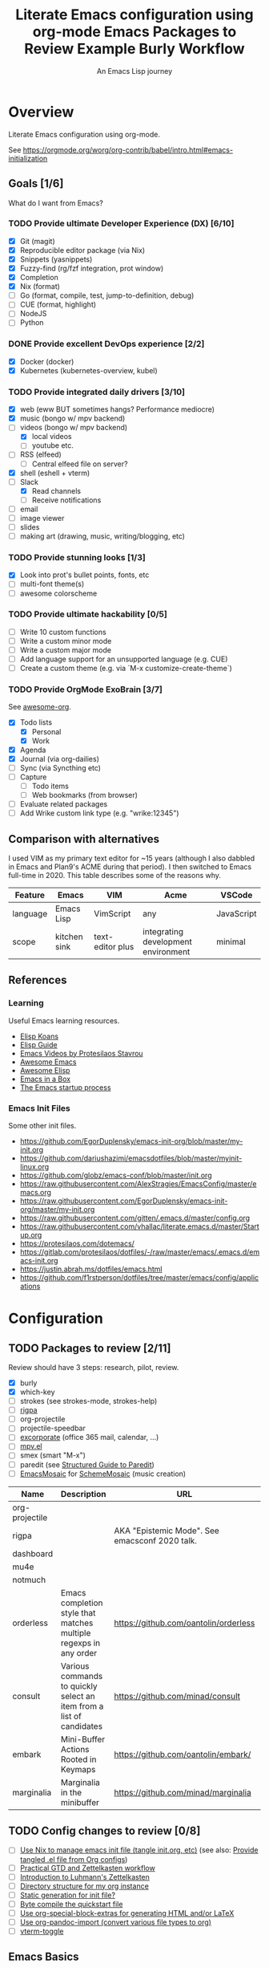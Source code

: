 #+TITLE: Literate Emacs configuration using org-mode
#+SUBTITLE: An Emacs Lisp journey
#+PROPERTY: header-args:emacs-lisp :tangle ~/.config/emacs/init.el
#+FILETAGS: emacs
#+TODO: TODO(t) BLOCKED(b) | DONE(d) CANCELLED(c)
#+STARTUP: content

[[./EmacsIcon.svg]]

* Overview

  Literate Emacs configuration using org-mode.

  See https://orgmode.org/worg/org-contrib/babel/intro.html#emacs-initialization

** Goals [1/6]

   What do I want from Emacs?

*** TODO Provide ultimate Developer Experience (DX) [6/10]
    - [X] Git (magit)
    - [X] Reproducible editor package (via Nix)
    - [X] Snippets (yasnippets)
    - [X] Fuzzy-find (rg/fzf integration, prot window)
    - [X] Completion
    - [X] Nix (format)
    - [ ] Go (format, compile, test, jump-to-definition, debug)
    - [ ] CUE (format, highlight)
    - [ ] NodeJS
    - [ ] Python
*** DONE Provide excellent DevOps experience [2/2]
    - [X] Docker (docker)
    - [X] Kubernetes (kubernetes-overview, kubel)
*** TODO Provide integrated daily drivers [3/10]
    - [X] web (eww BUT sometimes hangs? Performance mediocre)
    - [X] music (bongo w/ mpv backend)
    - [-] videos (bongo w/ mpv backend)
      - [X] local videos
      - [ ] youtube etc.
    - [ ] RSS (elfeed)
      - [ ] Central elfeed file on server?
    - [X] shell (eshell + vterm)
    - [-] Slack
      - [X] Read channels
      - [ ] Receive notifications
    - [ ] email
    - [ ] image viewer
    - [ ] slides
    - [ ] making art (drawing, music, writing/blogging, etc)
*** TODO Provide stunning looks [1/3]
    - [X] Look into prot's bullet points, fonts, etc
    - [ ] multi-font theme(s)
    - [ ] awesome colorscheme
*** TODO Provide ultimate hackability [0/5]
    - [ ] Write 10 custom functions
    - [ ] Write a custom minor mode
    - [ ] Write a custom major mode
    - [ ] Add language support for an unsupported language (e.g. CUE)
    - [ ] Create a custom theme (e.g. via `M-x customize-create-theme`)
*** TODO Provide OrgMode ExoBrain [3/7]

    See [[https://github.com/JSmurf/awesome-org][awesome-org]].

    - [X] Todo lists
      - [X] Personal
      - [X] Work
    - [X] Agenda
    - [X] Journal (via org-dailies)
    - [ ] Sync (via Syncthing etc)
    - [ ] Capture
      - [ ] Todo items
      - [ ] Web bookmarks (from browser)
    - [ ] Evaluate related packages
    - [ ] Add Wrike custom link type (e.g. "wrike:12345")

** Comparison with alternatives

   I used VIM as my primary text editor for ~15 years (although I also
   dabbled in Emacs and Plan9's ACME during that period). I then
   switched to Emacs full-time in 2020. This table describes some of
   the reasons why.

   #+NAME: Emacs vs. Alternatives
   | Feature  | Emacs        | VIM              | Acme                                | VSCode     |
   |----------+--------------+------------------+-------------------------------------+------------|
   | language | Emacs Lisp   | VimScript        | any                                 | JavaScript |
   | scope    | kitchen sink | text-editor plus | integrating development environment | minimal    |

** References
*** Learning

    Useful Emacs learning resources.

    - [[https://github.com/jtmoulia/elisp-koans][Elisp Koans]]
    - [[https://github.com/chrisdone/elisp-guide][Elisp Guide]]
    - [[https://www.youtube.com/watch?v=RiXK7NALgRs&list=PL8Bwba5vnQK14z96Gil86pLMDO2GnOhQ6][Emacs Videos by Protesilaos Stavrou]]
    - [[https://github.com/emacs-tw/awesome-emacs][Awesome Emacs]]
    - [[https://github.com/p3r7/awesome-elisp][Awesome Elisp]]
    - [[http://caiorss.github.io/Emacs-Elisp-Programming/][Emacs in a Box]]
    - [[https://www.gnu.org/software/emacs/manual/html_node/elisp/Startup-Summary.html][The Emacs startup process]]

*** Emacs Init Files

    Some other init files.

    - https://github.com/EgorDuplensky/emacs-init-org/blob/master/my-init.org
    - https://github.com/dariushazimi/emacsdotfiles/blob/master/myinit-linux.org
    - https://github.com/globz/emacs-conf/blob/master/init.org
    - https://raw.githubusercontent.com/AlexStragies/EmacsConfig/master/emacs.org
    - https://raw.githubusercontent.com/EgorDuplensky/emacs-init-org/master/my-init.org
    - https://raw.githubusercontent.com/gitten/.emacs.d/master/config.org
    - https://raw.githubusercontent.com/vhallac/literate.emacs.d/master/Startup.org
    - https://protesilaos.com/dotemacs/
    - https://gitlab.com/protesilaos/dotfiles/-/raw/master/emacs/.emacs.d/emacs-init.org
    - https://justin.abrah.ms/dotfiles/emacs.html
    - https://github.com/f1rstperson/dotfiles/tree/master/emacs/config/applications


* Configuration
** TODO Packages to review [2/11]

    Review should have 3 steps: research, pilot, review.

    - [X] burly
    - [X] which-key
    - [ ] strokes (see strokes-mode, strokes-help)
    - [ ] [[https://github.com/countvajhula/rigpa/][rigpa]]
    - [ ] org-projectile
    - [ ] projectile-speedbar
    - [ ] [[https://github.com/emacsmirror/excorporate][excorporate]] (office 365 mail, calendar, ...)
    - [ ] [[https://github.com/kljohann/mpv.el][mpv.el]]
    - [ ] smex (smart "M-x")
    - [ ] paredit (see [[http://danmidwood.com/content/2014/11/21/animated-paredit.html][Structured Guide to Paredit]])
    - [ ] [[http://xelf.me/emacs-mosaic.html][EmacsMosaic]] for [[http://xelf.me/scheme-mosaic.html][SchemeMosaic]] (music creation)

    #+title: Emacs Packages to Review
    | Name           | Description                                                          | URL                                            | Rating |
    |----------------+----------------------------------------------------------------------+------------------------------------------------+--------|
    | org-projectile |                                                                      |                                                |        |
    | rigpa          |                                                                      | AKA "Epistemic Mode". See emacsconf 2020 talk. |        |
    | dashboard      |                                                                      |                                                |        |
    | mu4e           |                                                                      |                                                |        |
    | notmuch        |                                                                      |                                                |        |
    | orderless      | Emacs completion style that matches multiple regexps in any order    | https://github.com/oantolin/orderless          |        |
    | consult        | Various commands to quickly select an item from a list of candidates | https://github.com/minad/consult               |        |
    | embark         | Mini-Buffer Actions Rooted in Keymaps                                | https://github.com/oantolin/embark/            |        |
    | marginalia     | Marginalia in the minibuffer                                         | https://github.com/minad/marginalia            |        |

** TODO Config changes to review [0/8]
   - [ ] [[https://github.com/terlar/emacs-config/blob/master/default.nix#L11-L27][Use Nix to manage emacs init file (tangle init.org, etc)]] (see also:  [[https://github.com/nix-community/emacs-overlay/issues/106][Provide tangled .el file from Org configs]])
   - [ ] [[https://github.com/jjuliano/practical.org.el][Practical GTD and Zettelkasten workflow]]
   - [ ] [[https://yannherklotz.com/blog/2020-12-21-introduction-to-luhmanns-zettelkasten.html][Introduction to Luhmann's Zettelkasten]]
   - [ ] [[https://takeonrules.com/2020/12/18/directory-structure-for-my-org-instance/][Directory structure for my org instance]]
   - [ ] [[http://www.nextpoint.se/?p=834][Static generation for init file?]]
   - [ ] [[http://www.nextpoint.se/?p=845][Byte compile the quickstart file]]
   - [ ] [[https://github.com/alhassy/org-special-block-extras][Use org-special-block-extras for generating HTML and/or LaTeX]]
   - [ ] [[https://github.com/tecosaur/org-pandoc-import][Use org-pandoc-import (convert various file types to org)]]
   - [ ] [[https://github.com/jixiuf/vterm-toggle][vterm-toggle]]

** Emacs Basics
   :PROPERTIES:
   :ID:       cd50c59c-387b-4c55-9b98-94dd93268980
   :END:

   See: https://tech.toryanderson.com/2020/11/13/migrating-to-a-custom-file-less-setup/

   #+begin_src emacs-lisp
     (use-package emacs
       :init
       (menu-bar-mode -1)
       (tool-bar-mode -1)
       (scroll-bar-mode -1)
       (display-time-mode)

       ;; Load custom theme(s) from here.
       (add-to-list 'custom-theme-load-path
		    (concat user-emacs-directory "themes"))

       ;; Specify default font without using Customize.
       (when (member "JuliaMono" (font-family-list))
	 (add-to-list 'default-frame-alist '(font . "JuliaMono-20")))

       ;; FIXME: Not being loaded since 2021-01-23!
       :config
       ;; Use a *separate* file for customizations.
       ;; See https://www.gnu.org/software/emacs/manual/html_node/emacs/Saving-Customizations.html#Saving-Customizations
       (setq custom-file "~/.config/emacs/custom.el")
       (setq echo-keystrokes 0.1) ;; Show keystrokes ASAP
       (setq inhibit-startup-screen t)
       (setq initial-scratch-message nil)
       (setq mouse-yank-at-point t) ;; Yank at point, NOT click (i.e. mouse cursor position).
       (setq show-trailing-whitespace t)
       (setq auto-fill-mode t)
       (setq browse-url-browser-function 'eww-browse-url) ;; Browse with eww by default
       (setq backup-directory-alist '(("." . "~/.config/emacs/backup"))))

     (use-package recentf
       :init
       (recentf-mode 1)
       :bind (("C-x C-r" . jg-recentf-open-files))
       :config
       ;; See https://github.com/raxod502/selectrum/wiki/Useful-Commands#switch-to-recent-file
       (defun jg-recentf-open-files ()
	 "Use `completing-read' to open a recent file."
	 (interactive)
	 (let ((files (mapcar 'abbreviate-file-name recentf-list)))
	   (find-file (completing-read "Find recent file: " files nil t)))))

     (use-package ibuffer
       :init
       (global-set-key (kbd "C-x C-b") 'ibuffer))
   #+end_src

** Emacs Package Repos
   :PROPERTIES:
   :ID:       dce52bfd-6259-41d2-abe4-29e78e5f03af
   :END:
   #+begin_src emacs-lisp
     ;; Enable MELPA repo.
     ;; See https://github.com/melpa/melpa#usage
     (add-to-list 'package-archives '("melpa" . "https://melpa.org/packages/") t)
   #+end_src

** Misc
   :PROPERTIES:
   :ID:       9ba89688-bb64-479d-88ac-703b1c7f7193
   :END:

   Miscellaneous packages

   #+begin_src emacs-lisp
     (use-package bug-hunter :ensure)
     (use-package discover-my-major :ensure)
     (use-package hydra :ensure)

     (use-package page-break-lines :ensure)

     (use-package paradox :ensure)
     (use-package systemd :ensure)
     (use-package undo-tree :ensure)

     (use-package elpher :ensure)

     (use-package rainbow-delimiters
       :ensure
       :config (add-hook 'prog-mode-hook #'rainbow-delimiters-mode))

     (use-package dired-subtree
       :ensure
       :config
       (bind-keys :map dired-mode-map
		  ("i" . dired-subtree-insert)
		  (";" . dired-subtree-remove)))

     ;; Projects based on version control repo presence (e.g. git). Excellent!
     (use-package projectile
       :ensure
       :config
       (define-key projectile-mode-map (kbd "C-c p") 'projectile-command-map)
       (projectile-mode +1))

     (use-package org-projectile
       :ensure
       :bind (("C-c n p" . org-projectile-project-todo-completing-read))
       :config
       (progn
	 (setq org-projectile-projects-file (concat org-directory "/projects.org"))
	 (setq org-agenda-files (append org-agenda-files (org-projectile-todo-files)))
	 (push (org-projectile-project-todo-entry) org-capture-templates)))

     (use-package expand-region
       :ensure
       :config
       (global-set-key (kbd "C-=") 'er/expand-region))
   #+end_src

** Appearance
   :PROPERTIES:
   :ID:       fd62527e-3186-4f0d-b663-ff4728d5f6f2
   :END:

*** Themes

    Emacs Themes.

    See:
    - [[https://emacsthemes.com/][emacsthemes.com]]
    - [[https://peach-melpa.org/][peach-melpa.org]]

    #+begin_src emacs-lisp
      ;; Themes and theme-related packages.
      (use-package all-the-icons :ensure)
      (use-package almost-mono-themes :ensure)
      (use-package base16-theme :ensure)
      (use-package doom-modeline :ensure :init (doom-modeline-mode 1))
      (use-package doom-themes :ensure)
      (use-package laguna-theme :ensure)
      (use-package modus-operandi-theme :ensure) ;; Delete once part of Emacs.
      (use-package modus-vivendi-theme :ensure) ;; Delete once part of Emacs.
      (use-package monotropic-theme :ensure)
      (use-package solo-jazz-theme)
      (use-package theme-looper
	:ensure
	:config
	(theme-looper-set-favorite-themes '(modus-vivendi
					    base16-icy
					    base16-horizon-dark
					    base16-outrun-dark
					    base16-synth-midnight-dark
					    laguna
					    solo-jazz))

	(global-set-key (kbd "C-}") 'theme-looper-enable-next-theme)
	(global-set-key (kbd "C-{") 'theme-looper-enable-previous-theme)
	(global-set-key (kbd "C-\\") 'theme-looper-enable-random-theme)

	;; NOTE: The functions below rely on the "ivy" package.
	;;(global-set-key (kbd "C-|") 'theme-looper-select-theme)
	;;(global-set-key (kbd "C-M-|") 'theme-looper-select-theme-from-all)
	)


      ;; Don't "layer" themes on top of each other when calling load-theme.
      (defadvice load-theme (before theme-dont-propagate activate)
	"Advise load-theme to disable all custom themes before loading (enabling) another one.
		    See this StackOverflow answer: https://emacs.stackexchange.com/a/3114"
	(mapc #'disable-theme custom-enabled-themes))

      ;; Load this theme at startup.
      (load-theme 'modus-vivendi t)

      ;; Automatic theme-switching based on time of day.
      ;; See https://github.com/guidoschmidt/circadian.el
      (use-package circadian
	:disabled
	:ensure
	:config
	(circadian-setup)

	:custom
	;; Can get lat/lon from https://www.latlong.net/
	(calendar-latitude 45.501690)
	(calendar-longitude -73.567253)
	(circadian-themes
	 '((:sunrise . modus-vivendi)
	   (:sunset . modus-vivendi))))
    #+end_src

*** Look & Feel

    Non-theme appearance settings.

    #+begin_src emacs-lisp
      ;; Show font at point on mode line.
      (use-package show-font-mode :ensure)

      ;; Pulse modified region.
      (use-package goggles
	:ensure
	:demand t
	:config
	(goggles-mode)
	(setq-default goggles-pulse t)) ;; set to nil to disable pulsing

      ;; A light that follows your cursor around so you don't lose it!
      (use-package beacon
	:ensure
	:config
	(beacon-mode 1)
	:custom
	(beacon-blink-delay 0.5)
	(beacon-blink-duration 0.5))

      (use-package org-variable-pitch
	:ensure
	:after org
	:config
	(set-face-attribute 'org-variable-pitch-fixed-face nil :height 180)
	(set-face-attribute 'org-variable-pitch-fixed-face nil :weight 'regular)

	(add-hook 'org-mode-hook #'org-variable-pitch-minor-mode)

	:custom
	(org-variable-pitch-fontify-headline-prefix t)
	(org-variable-pitch-fixed-font "Roboto"))
    #+end_src

** Tree Navigation

   Filesystem navigation using a tree.

   #+begin_src emacs-lisp
     ;; A tree layout file explorer.
     ;; https://github.com/Alexander-Miller/treemacs
     (use-package treemacs
       :ensure
       :defer t
       :init
       (with-eval-after-load 'winum
	 (define-key winum-keymap (kbd "M-0") #'treemacs-select-window))
       :config
       (progn
	 (setq treemacs-collapse-dirs                 (if treemacs-python-executable 3 0)
	       treemacs-deferred-git-apply-delay      0.5
	       treemacs-directory-name-transformer    #'identity
	       treemacs-display-in-side-window        t
	       treemacs-eldoc-display                 t
	       treemacs-file-event-delay              5000
	       treemacs-file-extension-regex          treemacs-last-period-regex-value
	       treemacs-file-follow-delay             0.2
	       treemacs-file-name-transformer         #'identity
	       treemacs-follow-after-init             t
	       treemacs-git-command-pipe              ""
	       treemacs-goto-tag-strategy             'refetch-index
	       treemacs-indentation                   2
	       treemacs-indentation-string            " "
	       treemacs-is-never-other-window         nil
	       treemacs-max-git-entries               5000
	       treemacs-missing-project-action        'ask
	       treemacs-move-forward-on-expand        nil
	       treemacs-no-png-images                 nil
	       treemacs-no-delete-other-windows       t
	       treemacs-project-follow-cleanup        nil
	       treemacs-persist-file                  (expand-file-name ".cache/treemacs-persist" user-emacs-directory)
	       treemacs-position                      'left
	       treemacs-read-string-input             'from-child-frame
	       treemacs-recenter-distance             0.1
	       treemacs-recenter-after-file-follow    nil
	       treemacs-recenter-after-tag-follow     nil
	       treemacs-recenter-after-project-jump   'always
	       treemacs-recenter-after-project-expand 'on-distance
	       treemacs-show-cursor                   nil
	       treemacs-show-hidden-files             t
	       treemacs-silent-filewatch              nil
	       treemacs-silent-refresh                nil
	       treemacs-sorting                       'alphabetic-asc
	       treemacs-space-between-root-nodes      t
	       treemacs-tag-follow-cleanup            t
	       treemacs-tag-follow-delay              1.5
	       treemacs-user-mode-line-format         nil
	       treemacs-user-header-line-format       nil
	       treemacs-width                         35
	       treemacs-workspace-switch-cleanup      nil)

	 ;; The default width and height of the icons is 22 pixels. If you are
	 ;; using a Hi-DPI display, uncomment this to double the icon size.
	 ;;(treemacs-resize-icons 44)

	 (treemacs-follow-mode t)
	 (treemacs-filewatch-mode t)
	 (treemacs-fringe-indicator-mode 'always)
	 (pcase (cons (not (null (executable-find "git")))
		      (not (null treemacs-python-executable)))
	   (`(t . t)
	    (treemacs-git-mode 'deferred))
	   (`(t . _)
	    (treemacs-git-mode 'simple))))
       :bind
       (("M-0"       . treemacs-select-window)
	("C-x t 1"   . treemacs-delete-other-windows)
	("C-x t t"   . treemacs)
	("C-x t B"   . treemacs-bookmark)
	("C-x t C-t" . treemacs-find-file)
	("C-x t M-t" . treemacs-find-tag)

	:map treemacs-mode-map
	([mouse-1] . treemacs-single-click-expand-action)))

       ;; (use-package treemacs-evil
       ;;   :after (treemacs evil)
       ;;   :ensure t)

       (use-package treemacs-projectile
	 :after (treemacs projectile)
	 :ensure t)

       (use-package treemacs-icons-dired
	 :after (treemacs dired)
	 :ensure t
	 :config (treemacs-icons-dired-mode))

       (use-package treemacs-magit
	 :after (treemacs magit)
	 :ensure t)

       (use-package treemacs-all-the-icons :ensure)

     ;; (use-package treemacs-persp ;;treemacs-perspective if you use perspective.el vs. persp-mode
     ;;   :after (treemacs persp-mode) ;;or perspective vs. persp-mode
     ;;   :ensure t
     ;;   :config (treemacs-set-scope-type 'Perspectives))
   #+end_src

** Auth

   #+begin_src emacs-lisp
     ;; Integrate Emacs' auth-source with password-store
     ;; https://github.com/DamienCassou/auth-source-pass
     (use-package auth-source-pass
       :ensure
       :config
       (auth-source-pass-enable))

     ;; A major mode for password-store
     ;; https://github.com/NicolasPetton/pass
     (use-package pass :ensure)
   #+end_src

** Workspaces & Layouts
   :PROPERTIES:
   :ID:       b7339f82-aa91-4770-a62a-873aff27a6c5
   :END:

*** Burly

    Burly is a lightweight workspace manager that builds on top of Emacs' bookmark system.

    #+title: Example Burly Workflow
    | Keys                       | Description                                                  |
    |----------------------------+--------------------------------------------------------------|
    | M-x burly-bookmark-frames  | Bookmark the current frames and their window configurations. |
    | M-x burly-bookmark-windows | Bookmark the current frame’s window configuration.           |
    | M-x burly-open-bookmark    | Select and open a Burly bookmark                             |
    | M-x list-bookmarks         | Display a list of existing bookmarks                         |
    | C-x r l                    | list-bookmarks                                               |

   #+begin_src emacs-lisp
     ;; Burly is a lightweight workspace manager that builds on top of
     ;; Emacs' bookmark system.
     ;; https://github.com/alphapapa/burly.el
     (use-package burly
       :ensure
       :bind (("C-c b f" . burly-bookmark-frames)
	      ("C-c b w" . burly-bookmark-windows)
	      ("C-c b o" . burly-open-bookmark)))
   #+end_src

*** Focus Modes

    Modes for focus and eliminating distractions.

    #+begin_src emacs-lisp
      (use-package olivetti :ensure)
      (use-package writeroom-mode :ensure)
    #+end_src

** Terminal
   :PROPERTIES:
   :ID:       2ecbc734-8793-48c8-8a6e-4a1ef14f19d3
   :END:

   Use a terminal emulator from within Emacs.

   #+begin_src emacs-lisp
     (use-package vterm :ensure)

     ;; Helps you to use shell easily on Emacs. Only one key action to work.
     (use-package shell-pop
       :ensure
       :init
       ;; Workaround for annoying shell-pop layout issue.
       ;; See https://github.com/kyagi/shell-pop-el/issues/51#issuecomment-297470855
       (push (cons "\\*shell\\*" display-buffer--same-window-action) display-buffer-alist)

       :custom
       (shell-pop-universal-key "C-;" "Toggle a shell via shell-pop.")
       (shell-pop-shell-type
	(if (fboundp 'vterm)
	    '("vterm" "*vterm*" #'vterm)
	  '("eshell", "*eshell*", #'eshell))))
   #+end_src

** Org
   :PROPERTIES:
   :ID:       c2cb1498-f04a-4016-bc4e-31cefe1b9fc2
   :END:

   See [[https://orgmode.org][orgmode.org]].

   #+begin_src emacs-lisp
     (use-package org
       ;; Use org-plus-contrib to get contrib packages as well.
       ;; See:
       ;;   - org: https://code.orgmode.org/bzg/org-mode/src/master/contrib
       ;;   - nix: https://github.com/nix-community/emacs-overlay/blob/de64025616606b92d4e082c2953310b1ca52d93e/repos/org/org-generated.nix#L18
       :ensure org-plus-contrib
       :config
       ;; See https://orgmode.org/manual/Activation.html
       (global-set-key (kbd "C-c l") 'org-store-link)
       (global-set-key (kbd "C-c a") 'org-agenda)
       (global-set-key (kbd "C-c c") 'org-capture)

       ;; This is required, see here.
       (org-babel-do-load-languages
	'org-babel-load-languages
	'((awk . t)
	  (emacs-lisp . t)
	  (shell . t)))

       :custom
       (org-startup-with-inline-images t)
       (org-image-actual-width nil)
       (org-default-notes-file "notes.org")
       (org-directory "~/org")
       (org-agenda-files (list
			  org-directory
			  (concat org-directory "/roam")
			  (concat org-directory "/roam/daily")))
       (org-refile-targets '((org-agenda-files . (:maxlevel . 5))))
       (org-confirm-babel-evaluate nil "Don't ask for confirmation before executing code blocks")

       (org-capture-templates (doct '(("Todo"
				       :keys "t"
				       :file "todo.org"
				       :headline "Tasks"
				       :empty-lines-before 1
				       :todo-state "TODO"
				       :template ("* %{todo-state} %^{Description}"
						  ":PROPERTIES:"
						  ":Created: %U"
						  ":END:"
						  "%i"
						  "%a"))

				      ("Article"
				       :keys "a"
				       :file "todo.org"
				       :headline "Articles"
				       :empty-lines-before 1
				       :todo-state "TODO"
				       :template ("* %{todo-state} %a %^G"
						  ":PROPERTIES:"
						  ":CAPTURED: %U"
						  ":URL: %a"
						  ":DESCRIPTION: %^{DESCRIPTION}p"
						  ":END:"
						  ""
						  "%i"))

				      ("Emacs Package"
				       :keys "e"
				       :file "todo.org"
				       :headline "Emacs Packages to Review"
				       :empty-lines-before 1
				       :todo-state "TODO"
				       :template ("* %{todo-state} %^{Emacs Packaage Name} %^G"
						  ":PROPERTIES:"
						  ":CAPTURED: %U"
						  ":URL: %^{URL}p"
						  ":DESCRIPTION: %^{DESCRIPTION}p"
						  ":END:"
						  ""
						  "%i"
						  "%a"))))))

     (use-package doct
       :ensure
       :commands (doct))

     (use-package ob-go)

     ;; Use unicode bullet characters in org-mode.
     ;; To customize, see https://github.com/integral-dw/org-superstar-mode/blob/master/DEMO.org
     (use-package org-superstar
       :ensure
       :init
       (add-hook 'org-mode-hook (lambda () (org-superstar-mode 1)))
       :custom
       ;; Set different bullets, with one getting a terminal fallback.
       (org-superstar-headline-bullets-list '("☰"
					      "◉"
					      "○"
					      "▶"
					      "▷")))

     (use-package org-sidebar
       :ensure
       :after (general)
       :config
       (leader-def :infix "o"
		   "b" 'org-sidebar-backlinks))
   #+end_src

*** Zettelkasten
    :PROPERTIES:
    :ID:       892f130d-0e3c-44a2-97c6-51851b2081d2
    :END:

    #+begin_src emacs-lisp
      (use-package org-roam
	:ensure
	:hook
	(after-init . org-roam-mode)
	:after org
	:custom
	(org-roam-directory (concat org-directory "/roam"))
	(make-directory org-roam-directory t)
	:bind (:map org-roam-mode-map
		    (("C-c n d" . org-roam-dailies-find-today)

		     ;; FIXME: conflicts with org-projectile
		     ;; ("C-c n p" . org-roam-dailies-find-previous-note)
		     ;; ("C-c n n" . org-roam-dailies-find-next-note)

		     ("C-c n l" . org-roam)
		     ("C-c n f" . org-roam-find-file)
		     ("C-c n g" . org-roam-graph))
		    :map org-mode-map
		    (("C-c n i" . org-roam-insert))
		    (("C-c n I" . org-roam-insert-immediate))))
    #+end_src

*** Slides

    #+name: org-mode slides
    #+begin_src emacs-lisp
      ;; A presentation tool for org-mode based on the visibility of outline trees
      (use-package org-tree-slide :ensure)

      ;; Good-lookinig Emacs presentations based on org files.
      (use-package zpresent :ensure)

      ;; Ultra-minimalist presentation minor-mode for Emacs org-mode.
      (use-package org-present
	:ensure
	:init
	(add-hook 'org-present-mode-hook
		  (lambda ()
		    (org-present-big)
		    (org-present-hide-cursor)
		    (org-present-read-only)))

	(add-hook 'org-present-mode-quit-hook
		  (lambda ()
		    (org-present-small)
		    (org-present-show-cursor)
		    (org-present-read-write))))
    #+end_src

*** Contacts

    #+begin_src emacs-lisp
      ;; Org-mode contact lists.
      ;; See reddit: https://www.reddit.com/r/emacs/comments/8toivy/tip_how_to_manage_your_contacts_with_orgcontacts/
      (use-package org-contacts
	:after (org doct)
	:custom
	(org-contacts-files '("contacts.org"))
	:config
	(add-to-list 'org-capture-templates
		     (doct '(("Contact"
			      :keys "c"
			      :file "contacts.org"
			      :headline "Contacts"
			      :empty-lines-before 1
			      :template ("* %^{Name}"
					  ":PROPERTIES:"
					  ":EMAIL: %^{Email}"
					  ":PHONE:"
					  ":ALIAS:"
					  ":NICKNAME:"
					  ":IGNORE:"
					  ":ICON:"
					  ":NOTE: %^{NOTE}"
					  ":ADDRESS:"
					  ":BIRTHDAY: %^{yyyy-mm-dd}"
					  ":END:"))))))
    #+end_src

** Programming                                                  :programming:
*** General

    #+begin_src emacs-lisp
      ;; Define commands which run reformatters on the current Emacs buffer
      ;; https://github.com/purcell/reformatter.el
      (use-package reformatter :ensure)
    #+end_src

*** Structured Data

     #+begin_src emacs-lisp
       (use-package json-mode :ensure)
       (use-package yaml-mode :ensure)
     #+end_src

*** Git
    :PROPERTIES:
    :ID:       ce89f275-2463-4ca5-9d27-9325942bbcda
    :END:
    #+begin_src emacs-lisp
      (use-package magit
	:ensure
	:config
	;; Taken from https://idiomdrottning.org/magit-transients
	(defun magit-display-buffer-same-window (buffer)
	  "Display BUFFER in the selected window like God intended."
	  (display-buffer
	   buffer '(display-buffer-same-window)))

	(setq magit-display-buffer-function 'magit-display-buffer-same-window)
	(setq magit-popup-display-buffer-action '((display-buffer-same-window))))

      ;; Work with Git forges from the comfort of Magit.
      ;; https://github.com/magit/forge
      (use-package forge
	:ensure
	:after magit)

      (use-package git-gutter
	:ensure
	:config
	(global-git-gutter-mode t)
	:bind
	(("C-x C-g" . git-gutter)
	 ("C-x v =" . git-gutter:popup-hunk)
	 ("C-x v p" . git-gutter:previous-hunk)
	 ("C-x v n" . git-gutter:next-hunk)
	 ("C-x v s" . git-gutter:stage-hunk)
	 ("C-x v r" . git-gutter:revert-hunk)
	 ("C-x v SPC" . git-gutter:mark-hunk)))

      (use-package gitignore-mode :ensure)
    #+end_src

*** LSP                                                                 :lsp:
    :PROPERTIES:
    :ID:       fc767019-9579-4f0a-bfd5-df7bd656062a
    :END:

    [[https://microsoft.github.io/language-server-protocol/][Language Server Protocol (LSP)]].

    #+begin_src emacs-lisp
      (use-package lsp-mode
	:ensure
	:commands (lsp lsp-deferred)
	:hook (go-mode . lsp-deferred))

      (use-package lsp-ui
	:ensure
	:commands lsp-ui-mode
	:init
	(setq lsp-ui-doc-enable t
	      lsp-ui-peek-enable t
	      lsp-ui-sideline-enable t
	      lsp-ui-imenu-enable t
	      lsp-ui-flycheck-enable t))
    #+end_src
*** Snippets
    :PROPERTIES:
    :ID:       9edb71fc-4d13-442e-b7d2-7264a7fcdb5b
    :END:

    Snippets via YASnippet.

    See http://joaotavora.github.io/yasnippet/index.html

    #+begin_src emacs-lisp
      (use-package yasnippet
	:ensure
	:init
	(yas-global-mode 1)
	:custom
	(yas-snippet-dirs '("~/.config/nixpkgs/files/emacs/snippets")))
    #+end_src

*** Emacs Lisp                                                         :lisp:
    :PROPERTIES:
    :ID:       f4aaceb8-ddb4-49cd-aa63-32ce743d1b23
    :END:

    #+begin_src emacs-lisp
      ;; Slime-style navigation of Emacs Lisp source with M-. & M-,
      ;; https://github.com/purcell/elisp-slime-nav
      (use-package elisp-slime-nav
	:ensure
	:hook ((emacs-lisp-mode ielm-mode) . elisp-slime-nav-mode))
    #+end_src

*** Go                                                                   :go:
    :PROPERTIES:
    :ID:       92ca2abc-410e-4ffb-b86d-c2e1d427ab78
    :END:

    Go programming.

    See:
    - https://arenzana.org/2019/12/emacs-go-mode-revisited/
    - https://github.com/golang/tools/blob/master/gopls/doc/emacs.md

    #+begin_src emacs-lisp
      (use-package go-mode
	:ensure
	:defer t
	:after lsp
	:hook ((before-save-hook . lsp-format-buffer)
	       (before-save-hook . lsp-organize-imports))
	:init
	(display-line-numbers-mode 1)

	:bind (("M-," . compile)
	       ("M-." . godef-jump))

	:custom
	(compile-command "echo Building... && go build -v && echo Testing... && go test -v && echo Linting... && golangci-lint")
	(compilation-read-command nil))
    #+end_src

*** Nix                                                                 :nix:
    :PROPERTIES:
    :ID:       d5c7d0da-5d1e-4663-a85c-d63ae1085f3c
    :ORDERED:  t
    :END:
    #+begin_src emacs-lisp
      ;; An Emacs major mode for editing Nix expressions.
      ;; https://github.com/NixOS/nix-mode
      (use-package nix-mode
	:ensure
	:hook (nix-mode . nixpkgs-fmt-on-save-mode)
	:config
	(reformatter-define nixpkgs-fmt :program "nixpkgs-fmt"))

      ;; (reformatter-define nix-linter
      ;;   :program "nix-linter"))
    #+end_src

*** CUE                                                                 :cue:

    Consider using [[https://github.com/jdbaldry/cue-mode][cue-mode]].

*** Python                                                           :python:
**** Jinja2

     #+begin_src emacs-lisp
       (use-package jinja2-mode :ensure)
     #+end_src

**** References

     - https://realpython.com/emacs-the-best-python-editor/
     - https://elpy.readthedocs.io/en/latest/index.html
    
*** Javascript / TypeScript                                :javascript:empty:
*** Ruby                                                         :ruby:empty:
*** Visualizations

    Data visualizations.

    #+name: Data
    #+begin_src emacs-lisp
      (use-package mermaid-mode :ensure)
      (use-package ob-mermaid :ensure)

      (use-package vega-view :ensure)
    #+end_src


** DevOps                                                            :devops:
*** Docker
    :PROPERTIES:
    :ID:       a97efd6c-7851-49cd-97c3-21b2ec9a1dea
    :END:

    #+begin_src emacs-lisp
      (use-package docker
	:ensure t
	:bind ("C-c d" . docker))

      (use-package dockerfile-mode :ensure)
    #+end_src

*** Kubernetes
    :PROPERTIES:
    :ID:       83ad06d1-a157-4a88-9a57-fce519e3ca1e
    :END:

    Packages for interacting with Kubernetes.

    #+begin_src emacs-lisp
      ;; See https://github.com/chrisbarrett/kubernetes-el
      (use-package kubernetes
	:ensure t
	:commands (kubernetes-overview))

      ;; See https://github.com/abrochard/kubel
      (use-package kubel :ensure)
    #+end_src

*** Ansible
    :PROPERTIES:
    :ID:       d928baaf-7e3e-4cf0-b451-148db231adc1
    :END:

    #+begin_src emacs-lisp
      (use-package ansible
	:ensure
	:init
	(add-hook 'yaml-mode-hook '(lambda () (ansible 1))))
    #+end_src

** Completion
   :PROPERTIES:
   :ID:       252fae67-6a95-447f-b529-054208c091f6
   :END:

   Completion mode settings.

   See:
   - [[https://www.youtube.com/watch?v=IDkx48JwDco][Emacs: fuzzy find files (fzf, ripgrep, Ivy+Counsel)]]
   - [[https://www.youtube.com/watch?v=43Dg5zYPHTU][Emacs: completion framework (Embark,Consult,Orderless,etc.)]]

   #+BEGIN_SRC emacs-lisp
     ;; Better solution for incremental narrowing in Emacs.
     (use-package selectrum
       :ensure
       :init
       (selectrum-mode +1))

     ;; Simple but effective sorting and filtering for Emacs.
     (use-package prescient
       :ensure
       :commands prescient-persist-mode
       :init
       ;; Save command history on disk, so that sorting gets more intelligent over time.
       (prescient-persist-mode 1)
       :custom
       (prescient-filter-method '(literal regexp initialism fuzzy)))

     ;; Use prescient sorting with Company.
     (use-package company-prescient :ensure)

     ;; Use prescient sorting with Selectrum.
     (use-package selectrum-prescient
       :ensure
       :init
       ;; Make sorting and filtering more intelligent.
       (selectrum-prescient-mode +1))

     ;; An Emacs mode for quickly browsing, filtering, and editing
     ;; directories of plain text notes.
     (use-package deft
       :ensure
       :bind ("<f12>" . deft)
       :commands (deft)
       :config
       (setq deft-directory org-directory)
       (setq deft-recursive t)
       (setq deft-extensions '("org" "md")))

     ;; Company mode is a standard completion package that works well with lsp-mode.
     ;; company-lsp integrates company mode completion with lsp-mode.
     ;; completion-at-point also works out of the box but doesn't support snippets.
     (use-package company
       :ensure
       :hook (after-init . global-company-mode))

     (use-package company-lsp
       :ensure
       :commands company-lsp)
   #+END_SRC
** Media
*** Web

    #+name: 
    #+begin_src emacs-lisp
      ;; Extend shr/eww and other modes with org features and analytics capabilities. Also enables archiving web pages to org files with shr.
      ;; https://github.com/chenyanming/shrface
      ;; FIXME: Using custom version via nix. Once MELPA is updated (post 2.6.3?), revert back to MELPA version?
      (use-package shrface
	:config
	(shrface-basic)
	(shrface-trial)
	(shrface-default-keybindings) ; setup default keybindings
	(setq shrface-href-versatile t)

	;; Convenience functions for archiving URLs as org files.
	;; See also these functions that are part of shrface:
	;;   - shrface-html-export-as-org
	;;   - shrface-html-export-to-org
	;; See https://github.com/chenyanming/shrface/blob/e3434259269e37cee6ff6c7e2300d7fd4c1df8d9/README.org#export-html-to-org
	(defun request-url-as-org (url)
	  (interactive "sRequest url: ")
	  (require 'shrface)
	  (let ((name "request-url")
		(buf "*request-url*")
		(cmd (format "curl -L %s" url)))
	    (if (get-buffer buf)
		(kill-buffer buf))
	    (set-process-sentinel
	     (start-process-shell-command name buf cmd)
	     (lambda (p e)
	       (when (= 0 (process-exit-status p))
		 (with-current-buffer buf
		   (shrface-html-export-as-org (buffer-string))))))))

	(defun request-url-to-org (url)
	  (interactive "sRequest url: ")
	  (require 'shrface)
	  (let ((name "request-url")
		(buf "*request-url*")
		(cmd (format "curl -L %s" url)))
	    (if (get-buffer buf)
		(kill-buffer buf))
	    (set-process-sentinel
	     (start-process-shell-command name buf cmd)
	     (lambda (p e)
	       (when (= 0 (process-exit-status p))
		 (with-current-buffer buf
		   (shrface-html-export-to-org (buffer-string) "request.org"))))))))

      ;; Use shrface-mode with eww to browse/archive web pages as org files.
      (use-package eww
	:after shrface
	:init
	(add-hook 'eww-after-render-hook #'shrface-mode)
	:config
	(define-key eww-mode-map (kbd "<tab>") 'shrface-outline-cycle)
	(define-key eww-mode-map (kbd "S-<tab>") 'shrface-outline-cycle-buffer)
	(define-key eww-mode-map (kbd "C-t") 'shrface-toggle-bullets)
	(define-key eww-mode-map (kbd "C-j") 'shrface-next-headline)
	(define-key eww-mode-map (kbd "C-k") 'shrface-previous-headline)
	(define-key eww-mode-map (kbd "M-l") 'shrface-links-counsel) ; or 'shrface-links-helm
	(define-key eww-mode-map (kbd "M-h") 'shrface-headline-counsel)) ; or 'shrface-headline-helm)
    #+end_src
    
*** RSS/Atom Feeds
    :PROPERTIES:
    :ID:       52508cea-200d-41bd-8759-62ca74da1fd0
    :END:

    #+begin_src emacs-lisp
      ;; An Emacs web feeds client
      ;; https://github.com/skeeto/elfeed
      (use-package elfeed :ensure)

      ;; Configure the Elfeed RSS reader with an Orgmode file
      ;; https://github.com/remyhonig/elfeed-org
      (use-package elfeed-org
	:ensure
	:config
	(elfeed-org)

	:custom
	(rmh-elfeed-org-files (list "~/.config/emacs/elfeed.org")))

      ;; A frontend for elfeed.
      ;; https://github.com/Manoj321/elfeed-dashboard
      (use-package elfeed-dashboard
	:config
	(setq elfeed-dashboard-file "~/.config/emacs/lisp/elfeed-dashboard/elfeed-dashboard.org")
	;; to update feed counts automatically
	(advice-add 'elfeed-search-quit-window :after #'elfeed-dashboard-update-links))
    #+end_src

*** Audio & Video
    :PROPERTIES:
    :ID:       0e06b145-e172-4005-bef6-1bc3ea2de60f
    :END:

    Use bongo and/or EMMS to play audio and video.

    #+begin_src emacs-lisp
      (use-package bongo
	:ensure
	:custom
	(bongo-custom-backend-matchers
	 `((mpv local-file "opus"))
	 "It seems bongo doesn't play opus files by default. Let's fix that!"))

      ;; The Emacs Multi-Media System.
      ;; See https://www.gnu.org/software/emms/
      (use-package emms
	:ensure

	:bind (("C-c e p" . emms-pause)
	       ("C-c e f" . emms-next)
	       ("C-c e b" . emms-previous)
	       ("C-c e s" . emms-stop)
	       ("C-c e >" . (lambda () (interactive) (emms-seek 30)))
	       ("C-c e <" . (lambda () (interactive) (emms-seek -30)))
	       :map dired-mode-map
	       ("C-c e SPC" . emms-play-dired))

	:config
	(require 'emms-mark)
	(require 'emms-setup)
	(require 'emms-streams)

	(emms-all)
	(emms-default-players)

	(setq emms-playlist-default-major-mode 'emms-mark-mode)
	(setq emms-source-file-default-directory "~/Music/"))

      ;; TODO: Re-enable later?
      ;;(setq emms-player-list '(emms-player-mpv))

      ;; (emms-player-set 'emms-player-simple-ipc-mpv 'regex
      ;; 		   (emms-player-simple-regexp
      ;; 		    "ogg" "opus" "mp3" "wav" "mpg" "mpeg" "wmv" "wma"
      ;; 		    "mov" "avi" "divx" "ogm" "ogv" "asf" "mkv" "rm" "rmvb"
      ;; 		    "mp4" "flac" "vob" "m4a" "ape" "flv" "webm" "aif")))
    #+end_src

*** PDFs

    #+begin_src emacs-lisp
      (use-package pdf-tools :ensure)
    #+end_src

** Bindings
   :PROPERTIES:
   :ID:       7ee3cd8e-26ad-4d13-983e-11d11a80edb5
   :END:

*** Keyboard

    Configuration relating mainly to key binding.

    See `M-x describe-personal-keybindings`.

    #+begin_src emacs-lisp
      (global-set-key (kbd "C-c C-c") 'comment-or-uncomment-region)
      (setq compilation-scroll-output t)

      (use-package dumb-jump
	:ensure
	:bind (("M-g o" . dumb-jump-go-other-window)
	       ("M-g j" . dumb-jump-go)
	       ("M-g b" . dumb-jump-back)
	       ("M-g i" . dumb-jump-go-prompt)
	       ("M-g x" . dumb-jump-go-prefer-external)
	       ("M-g z" . dumb-jump-go-prefer-external-other-window))
	:custom
	(dumb-jump-selector 'completing-read "completing-read is for use with selectrum"))

      (defhydra dumb-jump-hydra (:color blue :columns 3)
	"Dumb Jump"
	("j" dumb-jump-go "Go")
	("o" dumb-jump-go-other-window "Other window")
	("e" dumb-jump-go-prefer-external "Go external")
	("x" dumb-jump-go-prefer-external-other-window "Go external other window")
	("i" dumb-jump-go-prompt "Prompt")
	("l" dumb-jump-quick-look "Quick look")
	("b" dumb-jump-back "Back"))

      ;; Emacs package that displays available keybindings in popup.
      ;; https://github.com/justbur/emacs-which-key
      (use-package which-key
	:ensure
	:config
	(which-key-mode))

      ;; NOTES:
      ;;   - Not in (M)ELPA yet, do not :ensure.
      ;;   - Watching for a first non-pre-release on GH, see https://github.com/countvajhula/rigpa/issues/1#issuecomment-743849934
      ;; (use-package rigpa
      ;;   :config
      ;;   (setq rigpa-mode t))

      ;;   ;; navigating meta modes
      ;;   (global-set-key (kbd "s-m s-m") 'rigpa-flashback-to-last-tower)
      ;;   (global-set-key (kbd "C-<escape>") 'my-enter-tower-mode)
      ;;   (global-set-key (kbd "M-<escape>") 'my-enter-mode-mode)
      ;;   (global-set-key (kbd "s-<escape>") 'my-enter-mode-mode)
      ;;   (global-set-key (kbd "M-<return>")
      ;; 		  (lambda ()
      ;; 		    (interactive)
      ;; 		    (rigpa-enter-selected-level)
      ;; 		    (let ((ground (rigpa--get-ground-buffer)))
      ;; 		      (my-exit-mode-mode)
      ;; 		      (switch-to-buffer ground))))
      ;;   (global-set-key (kbd "s-<return>")
      ;; 		  (lambda ()
      ;; 		    (interactive)
      ;; 		    (rigpa-enter-selected-level)
      ;; 		    (let ((ground (rigpa--get-ground-buffer)))
      ;; 		      (my-exit-mode-mode)
      ;; 		      (switch-to-buffer ground))))
      ;;   (global-set-key (kbd "C-<return>")
      ;; 		  (lambda ()
      ;; 		    (interactive)
      ;; 		    (my-exit-tower-mode)
      ;; 		    (my-enter-mode-mode))))
      ;;
      ;; ;; indexed entry to various modes
      ;; (global-set-key (kbd "s-n") 'evil-normal-state)
      ;; (global-set-key (kbd "s-y")        ; symex mode
      ;;                 (lambda ()
      ;;                   (interactive)
      ;;                   (rigpa-enter-mode "symex")))
      ;; (global-set-key (kbd "s-;") (kbd "s-y"))
      ;; (global-set-key (kbd "s-w")        ; window mode
      ;;                 (lambda ()
      ;;                   (interactive)
      ;;                   (rigpa-enter-mode "window")))
      ;; (global-set-key (kbd "s-v")        ; view mode
      ;;                 (lambda ()
      ;;                   (interactive)
      ;;                   (rigpa-enter-mode "view")))
      ;; (global-set-key (kbd "s-x")        ; char mode
      ;;                 (lambda ()
      ;;                   (interactive)
      ;;                   (rigpa-enter-mode "char")))
      ;; (global-set-key (kbd "s-a")        ; activity mode
      ;;                 (lambda ()
      ;;                   (interactive)
      ;;                   (rigpa-enter-mode "activity")))
      ;; (global-set-key (kbd "s-z")        ; text mode
      ;;                 (lambda ()
      ;;                   (interactive)
      ;;                   (rigpa-enter-mode "text")))
      ;; (global-set-key (kbd "s-g")        ; history mode
      ;;                 (lambda ()
      ;;                   (interactive)
      ;;                   (rigpa-enter-mode "history")))
      ;; (global-set-key (kbd "s-i")        ; system mode
      ;;                 (lambda ()
      ;;                   (interactive)
      ;;                   (rigpa-enter-mode "system")))
      ;; (global-set-key (kbd "s-b")        ; buffer mode
      ;;                 (lambda ()
      ;;                   (interactive)
      ;;                   (rigpa-enter-mode "buffer")))
      ;; (global-set-key (kbd "s-f")        ; file mode
      ;;                 (lambda ()
      ;;                   (interactive)
      ;;                   (rigpa-enter-mode "file")))
      ;; (global-set-key (kbd "s-t")        ; tab mode
      ;;                 (lambda ()
      ;;                   (interactive)
      ;;                   (rigpa-enter-mode "tab")))
      ;; (global-set-key (kbd "s-l")        ; line mode
      ;;                 (lambda ()
      ;;                   (interactive)
      ;;                   (rigpa-enter-mode "line")))
      ;; (global-set-key (kbd "s-e")        ; application mode
      ;;                 (lambda ()
      ;;                   (interactive)
      ;;                   (rigpa-enter-mode "application")))
      ;; (global-set-key (kbd "s-r")        ; word mode
      ;;                 (lambda ()
      ;;                   (interactive)
      ;;                   (rigpa-enter-mode "word"))))
    #+end_src
  
*** Mouse

    #+begin_src emacs-lisp
      ;; Built-in package that handles binding arbitrary actions to mouse strokes.
      (use-package strokes
	:init
	(strokes-mode)
	(setq strokes-use-strokes-buffer t)) ; Draw strokes to the screen
    #+end_src

** Creativity and Inspiration
   
   #+begin_src emacs-lisp
     ;; FIXME: package not found via melpa?
     ;; The I Ching, or Book of Changes
     ;; https://github.com/zzkt/i-ching
     ;; (use-package i-ching
     ;;   :ensure
     ;;   :config (setq i-ching-hexagram-size 18
     ;; 		i-ching-hexagram-font "DejaVu Sans"
     ;; 		i-ching-divination-method '3-coins
     ;; 		i-ching-randomness-source 'pseudo)
     ;;   :bind (("H-i h" . i-ching-insert-hexagram)))
   #+end_src
   
** Thin Ice!
   :PROPERTIES:
   :ID:       cc78bcc7-efbc-4243-a937-1de64fb84fa4
   :END:

   This is an area for things I suspect I don't need, but am not
   completely sure about deleting yet. On thin ice!

   #+BEGIN_SRC emacs-lisp
     (setq compilation-window-height 14)

     (defun my-compilation-hook ()
       (when (not (get-buffer-window "*compilation*"))
	 (save-selected-window
	   (save-excursion
	     (let* ((w (split-window-vertically))
		    (h (window-height w)))
	       (select-window w)
	       (switch-to-buffer "*compilation*")
	       (shrink-window (- h compilation-window-height)))))))

     (add-hook 'compilation-mode-hook 'my-compilation-hook)
   #+END_SRC
